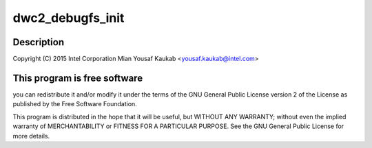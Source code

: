 .. -*- coding: utf-8; mode: rst -*-
.. src-file: drivers/usb/dwc2/debug.h

.. _`dwc2_debugfs_init`:

dwc2_debugfs_init
=================

.. c:function:: int dwc2_debugfs_init(struct dwc2_hsotg *hsotg)

    Designware USB2 DRD controller debug header

    :param struct dwc2_hsotg \*hsotg:
        *undescribed*

.. _`dwc2_debugfs_init.description`:

Description
-----------

Copyright (C) 2015 Intel Corporation
Mian Yousaf Kaukab <yousaf.kaukab@intel.com>

.. _`dwc2_debugfs_init.this-program-is-free-software`:

This program is free software
-----------------------------

you can redistribute it and/or modify
it under the terms of the GNU General Public License version 2  of
the License as published by the Free Software Foundation.

This program is distributed in the hope that it will be useful,
but WITHOUT ANY WARRANTY; without even the implied warranty of
MERCHANTABILITY or FITNESS FOR A PARTICULAR PURPOSE.  See the
GNU General Public License for more details.

.. This file was automatic generated / don't edit.

